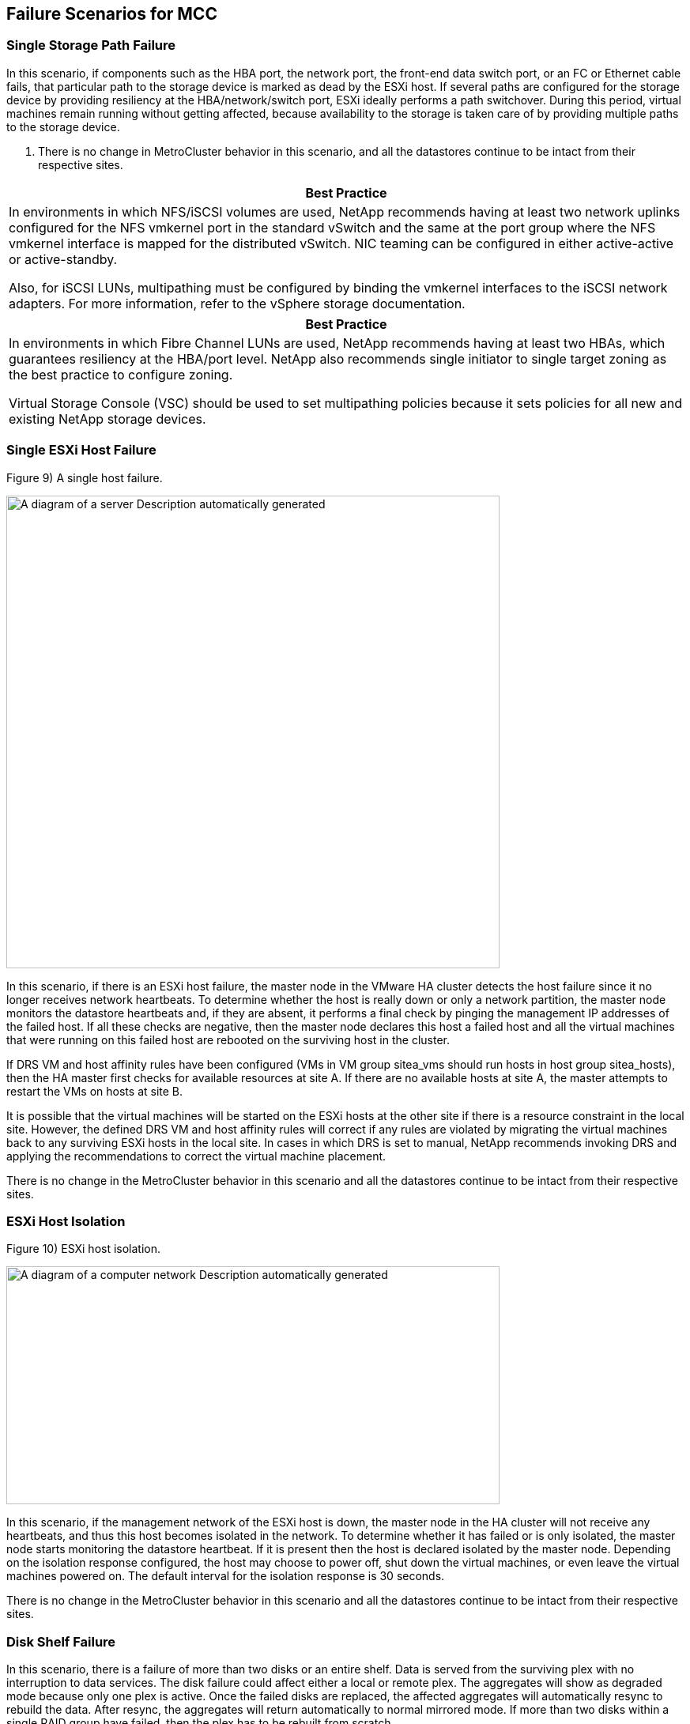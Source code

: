 == Failure Scenarios for MCC

=== Single Storage Path Failure

In this scenario, if components such as the HBA port, the network port, the front-end data switch port, or an FC or Ethernet cable fails, that particular path to the storage device is marked as dead by the ESXi host. If several paths are configured for the storage device by providing resiliency at the HBA/network/switch port, ESXi ideally performs a path switchover. During this period, virtual machines remain running without getting affected, because availability to the storage is taken care of by providing multiple paths to the storage device.

. There is no change in MetroCluster behavior in this scenario, and all the datastores continue to be intact from their respective sites.

[width="100%",cols="100%",options="header",]
|===
|Best Practice
a|
In environments in which NFS/iSCSI volumes are used, NetApp recommends having at least two network uplinks configured for the NFS vmkernel port in the standard vSwitch and the same at the port group where the NFS vmkernel interface is mapped for the distributed vSwitch. NIC teaming can be configured in either active-active or active-standby.

Also, for iSCSI LUNs, multipathing must be configured by binding the vmkernel interfaces to the iSCSI network adapters. For more information, refer to the vSphere storage documentation.

|===

[width="100%",cols="100%",options="header",]
|===
|Best Practice
a|
In environments in which Fibre Channel LUNs are used, NetApp recommends having at least two HBAs, which guarantees resiliency at the HBA/port level. NetApp also recommends single initiator to single target zoning as the best practice to configure zoning.

Virtual Storage Console (VSC) should be used to set multipathing policies because it sets policies for all new and existing NetApp storage devices.

|===

=== Single ESXi Host Failure

Figure 9) A single host failure.

image:extracted-media/media/image1.png[A diagram of a server Description automatically generated,width=624,height=598]

In this scenario, if there is an ESXi host failure, the master node in the VMware HA cluster detects the host failure since it no longer receives network heartbeats. To determine whether the host is really down or only a network partition, the master node monitors the datastore heartbeats and, if they are absent, it performs a final check by pinging the management IP addresses of the failed host. If all these checks are negative, then the master node declares this host a failed host and all the virtual machines that were running on this failed host are rebooted on the surviving host in the cluster.

If DRS VM and host affinity rules have been configured (VMs in VM group sitea_vms should run hosts in host group sitea_hosts), then the HA master first checks for available resources at site A. If there are no available hosts at site A, the master attempts to restart the VMs on hosts at site B.

It is possible that the virtual machines will be started on the ESXi hosts at the other site if there is a resource constraint in the local site. However, the defined DRS VM and host affinity rules will correct if any rules are violated by migrating the virtual machines back to any surviving ESXi hosts in the local site. In cases in which DRS is set to manual, NetApp recommends invoking DRS and applying the recommendations to correct the virtual machine placement.

There is no change in the MetroCluster behavior in this scenario and all the datastores continue to be intact from their respective sites.

=== ESXi Host Isolation

Figure 10) ESXi host isolation.

image:extracted-media/media/image2.png[A diagram of a computer network Description automatically generated,width=624,height=301]

In this scenario, if the management network of the ESXi host is down, the master node in the HA cluster will not receive any heartbeats, and thus this host becomes isolated in the network. To determine whether it has failed or is only isolated, the master node starts monitoring the datastore heartbeat. If it is present then the host is declared isolated by the master node. Depending on the isolation response configured, the host may choose to power off, shut down the virtual machines, or even leave the virtual machines powered on. The default interval for the isolation response is 30 seconds.

There is no change in the MetroCluster behavior in this scenario and all the datastores continue to be intact from their respective sites.

=== Disk Shelf Failure

In this scenario, there is a failure of more than two disks or an entire shelf. Data is served from the surviving plex with no interruption to data services. The disk failure could affect either a local or remote plex. The aggregates will show as degraded mode because only one plex is active. Once the failed disks are replaced, the affected aggregates will automatically resync to rebuild the data. After resync, the aggregates will return automatically to normal mirrored mode. If more than two disks within a single RAID group have failed, then the plex has to be rebuilt from scratch.

Figure 11) A single disk shelf failure.

image:extracted-media/media/image3.png[A diagram of a computer Description automatically generated,width=624,height=576]

[start=2]
. During this period, there is no impact on the virtual machine I/O operations, but there is degraded performance because the data is being accessed from the remote disk shelf through ISL links.

=== Single Storage Controller Failure

In this scenario, one of the two storage controllers fails at one site. Because there is an HA pair at each site, a failure of one node transparently and automatically triggers failover to the other node. For example, if node A1 fails, its storage and workloads are automatically transferred to node A2. Virtual machines will not be affected because all plexes remain available. The second site nodes (B1 and B2) are unaffected. In addition, vSphere HA will not take any action because the master node in the cluster will still be receiving the network heartbeats.

Figure 12) A single node failure.

image:extracted-media/media/image4.png[A diagram of a server Description automatically generated,width=624,height=603]

If the failover is part of a rolling disaster (node A1 fails over to A2), and there is a subsequent failure of A2, or the complete failure of site A, switchover following a disaster can occur at site B.

=== Interswitch Link Failures

==== Interswitch Link Failure at Management Network

Figure 13) Interswitch link failure at the management network.

image:extracted-media/media/image5.png[A diagram of a computer network Description automatically generated,width=624,height=184]

In this scenario, if the ISL links at the front-end host management network fail, the ESXi hosts at site A will not be able to communicate with ESXi hosts at site B. This will lead to a network partition because ESXi hosts at a particular site will be unable to send the network heartbeats to the master node in the HA cluster. As such, there will be two network segments because of partition and there will be a master node in each segment that will protect VMs from host failures within the particular site.

[start=3]
. During this period, the virtual machines remain running and there is no change in the MetroCluster behavior in this scenario. All the datastores continue to be intact from their respective sites.

==== Interswitch Link Failure at Storage Network

Figure 14) Interswitch link failure at the storage network.

image:extracted-media/media/image6.png[A diagram of a server Description automatically generated,width=624,height=481]

In this scenario, if the ISL links at the backend storage network fail, the hosts at site A will lose access to the storage volumes or LUNs of cluster B at site B and vice versa. The VMware DRS rules are defined so that host-storage site affinity facilitates the virtual machines to run without impact within the site.

During this period, the virtual machines remain running in their respective sites and there is no change in the MetroCluster behavior in this scenario. All the datastores continue to be intact from their respective sites.

If for some reason the affinity rule was violated (for example, VM1, which was supposed to run from site A where its disks reside on local cluster A nodes, is running on a host at site B), the virtual machine’s disk will be remotely accessed via ISL links. Because of ISL link failure, VM1 running at site B would not be able to write to its disks because the paths to the storage volume are down and that particular virtual machine is down. In these situations, VMware HA does not take any action since the hosts are actively sending heartbeats. Those virtual machines need to be manually powered off and powered on in their respective sites. Figure 15 illustrates a VM violating a DRS affinity rule.

Figure 15) A VM violating a DRS affinity rule is unable to write to disks after ISL failure.

image:extracted-media/media/image7.png[A diagram of a server Description automatically generated,width=624,height=502]

==== All Interswitch Failure or Complete Data Center Partition

In this scenario, all the ISL links between the sites are down and both the sites are isolated from each other. As discussed in earlier scenarios, such as ISL failure at the management network and at the storage network, the virtual machines are not affected in complete ISL failure.

After ESXi hosts are partitioned between sites, the vSphere HA agent will check for datastore heartbeats and, in each site, the local ESXi hosts will be able to update the datastore heartbeats to their respective read-write volume/LUN. Hosts in site A will assume that the other ESXi hosts at site B have failed because there are no network/datastore heartbeats. vSphere HA at site A will try to restart the virtual machines of site B, which will eventually fail because the datastores of site B will not be accessible due to storage ISL failure. A similar situation is repeated in site B.

Figure 16) All ISL failure or complete data center partition.

image:extracted-media/media/image8.png[A diagram of a server Description automatically generated,width=624,height=596]

NetApp recommends determining if any virtual machine has violated the DRS rules. Any virtual machines running from a remote site will be down since they will not be able to access the datastore, and vSphere HA will restart that virtual machine on the local site. After the ISL links are back online, the virtual machine that was running in the remote site will be killed, since there cannot be two instances of virtual machines running with the same MAC addresses.

Figure 17) A data center partition where VM1 violated a DRS affinity rule.

image:extracted-media/media/image9.png[A diagram of a computer server Description automatically generated,width=624,height=614]

==== Interswitch Link Failure on Both Fabrics in NetApp MetroCluster

In a scenario of one or more ISLs failing, traffic continues through the remaining links. If all ISLs on both fabrics fail, such that there is no link between the sites for storage and NVRAM replication, each controller will continue to serve its local data. On restoration of a minimum of one ISL, resynchronization of all the plexes will happen automatically.

Any writes occurring after all ISLs are down will not be mirrored to the other site. A switchover on disaster, while the configuration is in this state, would therefore incur loss of the data that had not been synchronized. In this case, manual intervention is required for recovery after the switchover. If it is likely that no ISLs will be available for an extended period of time, an administrator can choose to shut down all data services to avoid the risk of data loss if a switchover on disaster is necessary. Performing this action should be weighed against the likelihood of a disaster requiring switchover before at least one ISL becomes available. Alternatively, if ISLs are failing in a cascading scenario, an administrator could trigger a planned switchover to one of the sites before all the links have failed.

Figure 18) Interswitch link failure on both fabrics in NetApp MetroCluster.

image:extracted-media/media/image10.png[A diagram of a server Description automatically generated,width=624,height=597]

=== Peered Cluster Link Failure

In a peered cluster link failure scenario, because the fabric ISLs are still active, data services (reads and writes) continue at both sites to both plexes. Any cluster configuration changes (for example, adding a new SVM, provisioning a volume or LUN in an existing SVM) cannot be propagated to the other site. These are kept in the local CRS metadata volumes and automatically propagated to the other cluster upon restoration of the peered cluster link. If a forced switchover is necessary before the peered cluster link can be restored, outstanding cluster configuration changes will be replayed automatically from the remote replicated copy of the metadata volumes at the surviving site as part of the switchover process.

Figure 19) A peered cluster link failure.

image:extracted-media/media/image11.png[A diagram of a computer server Description automatically generated,width=624,height=303]

=== Complete Site Failure

In a complete site A failure scenario, the ESXi hosts at site B will not get the network heartbeat from the ESXi hosts at site A because they are down. The HA master at site B will verify that the datastore heartbeats are not present, declare the hosts at site A to be failed, and try to restart the site A virtual machines in site B. During this period, the storage administrator performs a switchover to resume services of the failed nodes on the surviving site which will restore all the storage services of site A at site B. After the site A volumes or LUNs are available at site B, the HA master agent will attempt to restart the site A virtual machines in site B.

If the vSphere HA master agent’s attempt to restart a VM (which involves registering it and powering it on) fails, the restart is retried after a delay. The delay between restarts can be configured to up to a maximum of 30 minutes. vSphere HA attempts these restarts for a maximum number of attempts (six attempts by default).

[start=4]
. The HA master does not begin the restart attempts until the placement manager finds suitable storage, so in the case of a complete site failure, that would be after the switchover has been performed.

If site A has been switched over, a subsequent failure of one of the surviving site B nodes can be seamlessly handled by failover to the surviving node. In this case, the work of four nodes is now being performed by only one node. Recovery in this case would consist of performing a giveback to the local node. Then, when site A is restored, a switchback operation is performed to restore steady state operation of the configuration.

Figure 20) Complete site failure.

image:extracted-media/media/image12.png[A diagram of a server Description automatically generated,width=624,height=593]

=== Combination Tests (Failures that Affect Both Sites)

Table 2 lists the combination test 1: ESXi host server and storage controller failure across sites.
